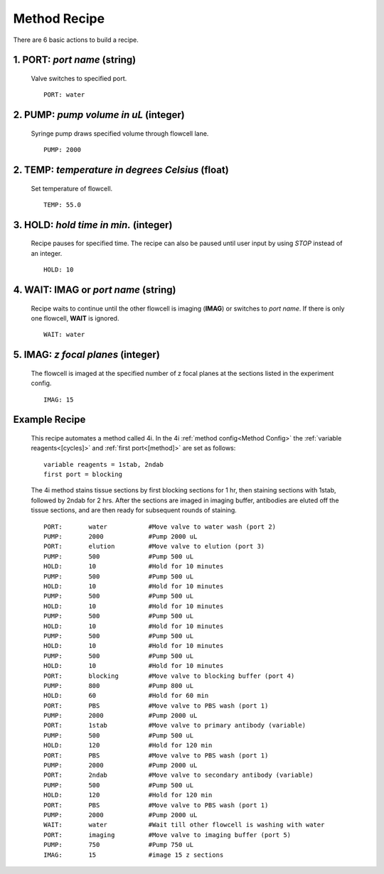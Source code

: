 *************
Method Recipe
*************
There are 6 basic actions to build a recipe.

1. **PORT**: *port name* (string)
=================================

 Valve switches to specified port.
 ::

    PORT: water

2. **PUMP**: *pump volume in uL* (integer)
==========================================

 Syringe pump draws specified volume through flowcell lane.
 ::

    PUMP: 2000

2. **TEMP**: *temperature in degrees Celsius* (float)
=====================================================

 Set temperature of flowcell. 
 ::

    TEMP: 55.0

3. **HOLD**: *hold time in min.* (integer)
==========================================

 Recipe pauses for specified time. The recipe can also be paused until user
 input by using `STOP` instead of an integer.
 ::

    HOLD: 10

4. **WAIT**: **IMAG** or `port name` (string)
=============================================

 Recipe waits to continue until the other flowcell is imaging (**IMAG**) or
 switches to *port name*. If there is only one flowcell, **WAIT** is ignored.
 ::

    WAIT: water

5. **IMAG**: *z focal planes* (integer)
=======================================

 The flowcell is imaged at the specified number of z focal planes at the
 sections listed in the experiment config.
 ::

    IMAG: 15

Example Recipe
==============

 This recipe automates a method called 4i. In the 4i :ref:`method config<Method
 Config>` the :ref:`variable reagents<[cycles]>` and :ref:`first port<[method]>`
 are set as follows:

 ::

    variable reagents = 1stab, 2ndab
    first port = blocking

 The 4i method stains tissue sections by first blocking sections for 1 hr, then
 staining sections with 1stab, followed by 2ndab for 2 hrs. After the sections
 are imaged in imaging buffer, antibodies are eluted off the tissue sections, and
 are then ready for subsequent rounds of staining.

 ::

    PORT:	water		#Move valve to water wash (port 2)
    PUMP:	2000		#Pump 2000 uL
    PORT:	elution    	#Move valve to elution (port 3)
    PUMP:	500		#Pump 500 uL
    HOLD:	10		#Hold for 10 minutes
    PUMP:	500		#Pump 500 uL
    HOLD:	10		#Hold for 10 minutes
    PUMP:	500		#Pump 500 uL
    HOLD:	10		#Hold for 10 minutes
    PUMP:	500		#Pump 500 uL
    HOLD:	10		#Hold for 10 minutes
    PUMP:	500		#Pump 500 uL
    HOLD:	10		#Hold for 10 minutes
    PUMP:	500		#Pump 500 uL
    HOLD:	10		#Hold for 10 minutes
    PORT:	blocking	#Move valve to blocking buffer (port 4)
    PUMP:	800		#Pump 800 uL
    HOLD:	60		#Hold for 60 min
    PORT:	PBS		#Move valve to PBS wash (port 1)
    PUMP:	2000		#Pump 2000 uL
    PORT:	1stab		#Move valve to primary antibody (variable)
    PUMP:	500		#Pump 500 uL
    HOLD:	120		#Hold for 120 min
    PORT:	PBS		#Move valve to PBS wash (port 1)
    PUMP:	2000		#Pump 2000 uL
    PORT:	2ndab		#Move valve to secondary antibody (variable)
    PUMP:	500		#Pump 500 uL
    HOLD:	120		#Hold for 120 min
    PORT:	PBS		#Move valve to PBS wash (port 1)
    PUMP:	2000		#Pump 2000 uL
    WAIT:	water		#Wait till other flowcell is washing with water
    PORT:	imaging		#Move valve to imaging buffer (port 5)
    PUMP:	750		#Pump 750 uL
    IMAG:	15		#image 15 z sections
